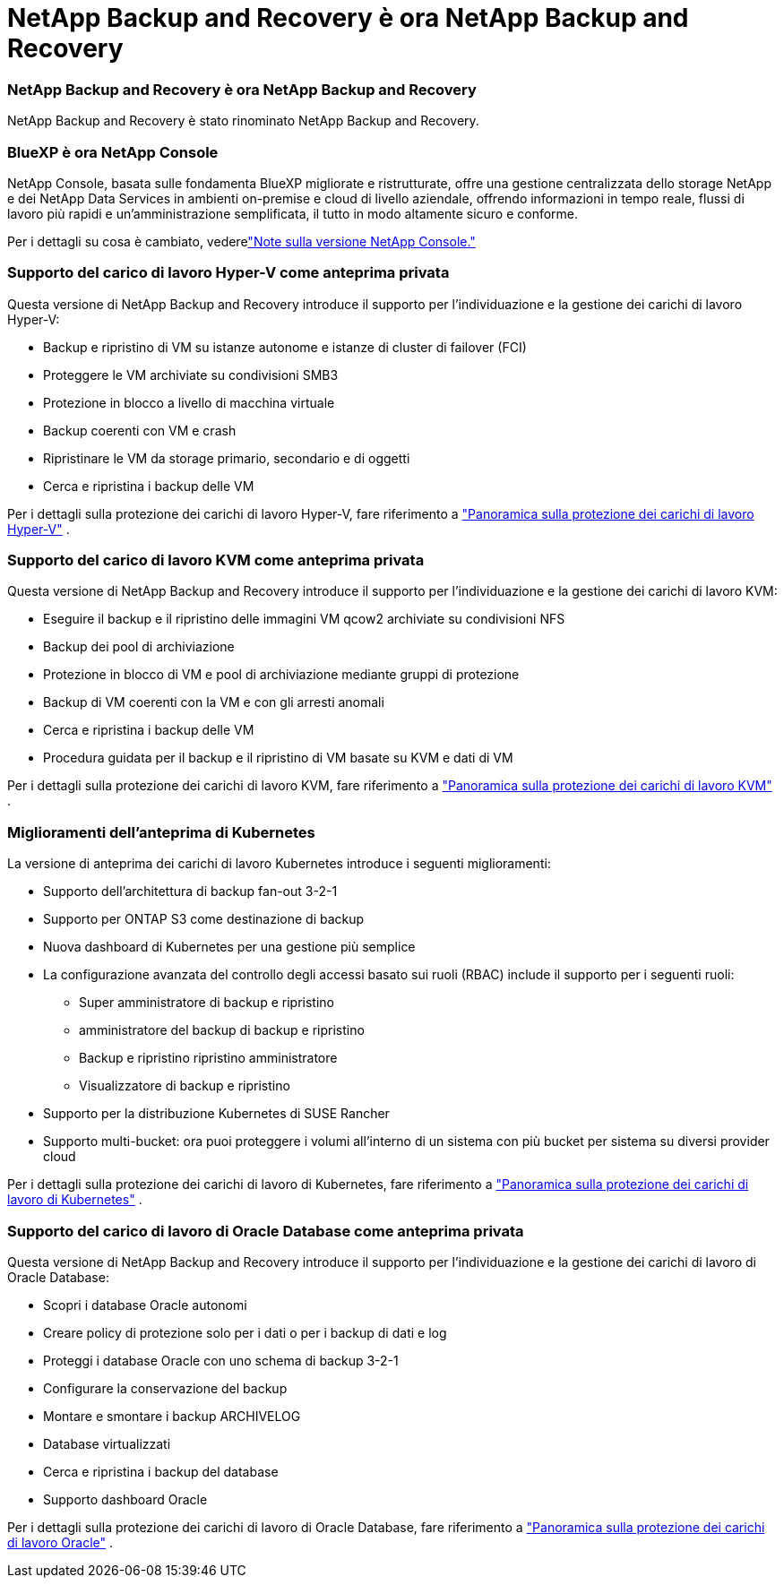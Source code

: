 = NetApp Backup and Recovery è ora NetApp Backup and Recovery
:allow-uri-read: 




=== NetApp Backup and Recovery è ora NetApp Backup and Recovery

NetApp Backup and Recovery è stato rinominato NetApp Backup and Recovery.



=== BlueXP è ora NetApp Console

NetApp Console, basata sulle fondamenta BlueXP migliorate e ristrutturate, offre una gestione centralizzata dello storage NetApp e dei NetApp Data Services in ambienti on-premise e cloud di livello aziendale, offrendo informazioni in tempo reale, flussi di lavoro più rapidi e un'amministrazione semplificata, il tutto in modo altamente sicuro e conforme.

Per i dettagli su cosa è cambiato, vederelink:https://docs.netapp.com/us-en/console-relnotes/index.html["Note sulla versione NetApp Console."]



=== Supporto del carico di lavoro Hyper-V come anteprima privata

Questa versione di NetApp Backup and Recovery introduce il supporto per l'individuazione e la gestione dei carichi di lavoro Hyper-V:

* Backup e ripristino di VM su istanze autonome e istanze di cluster di failover (FCI)
* Proteggere le VM archiviate su condivisioni SMB3
* Protezione in blocco a livello di macchina virtuale
* Backup coerenti con VM e crash
* Ripristinare le VM da storage primario, secondario e di oggetti
* Cerca e ripristina i backup delle VM


Per i dettagli sulla protezione dei carichi di lavoro Hyper-V, fare riferimento a https://docs.netapp.com/us-en/data-services-backup-recovery/br-use-hyperv-protect-overview.html["Panoramica sulla protezione dei carichi di lavoro Hyper-V"] .



=== Supporto del carico di lavoro KVM come anteprima privata

Questa versione di NetApp Backup and Recovery introduce il supporto per l'individuazione e la gestione dei carichi di lavoro KVM:

* Eseguire il backup e il ripristino delle immagini VM qcow2 archiviate su condivisioni NFS
* Backup dei pool di archiviazione
* Protezione in blocco di VM e pool di archiviazione mediante gruppi di protezione
* Backup di VM coerenti con la VM e con gli arresti anomali
* Cerca e ripristina i backup delle VM
* Procedura guidata per il backup e il ripristino di VM basate su KVM e dati di VM


Per i dettagli sulla protezione dei carichi di lavoro KVM, fare riferimento a https://docs.netapp.com/us-en/data-services-backup-recovery/br-use-kvm-protect-overview.html["Panoramica sulla protezione dei carichi di lavoro KVM"] .



=== Miglioramenti dell'anteprima di Kubernetes

La versione di anteprima dei carichi di lavoro Kubernetes introduce i seguenti miglioramenti:

* Supporto dell'architettura di backup fan-out 3-2-1
* Supporto per ONTAP S3 come destinazione di backup
* Nuova dashboard di Kubernetes per una gestione più semplice
* La configurazione avanzata del controllo degli accessi basato sui ruoli (RBAC) include il supporto per i seguenti ruoli:
+
** Super amministratore di backup e ripristino
** amministratore del backup di backup e ripristino
** Backup e ripristino ripristino amministratore
** Visualizzatore di backup e ripristino


* Supporto per la distribuzione Kubernetes di SUSE Rancher
* Supporto multi-bucket: ora puoi proteggere i volumi all'interno di un sistema con più bucket per sistema su diversi provider cloud


Per i dettagli sulla protezione dei carichi di lavoro di Kubernetes, fare riferimento a  https://docs.netapp.com/us-en/data-services-backup-recovery/br-use-kubernetes-protect-overview.html["Panoramica sulla protezione dei carichi di lavoro di Kubernetes"] .



=== Supporto del carico di lavoro di Oracle Database come anteprima privata

Questa versione di NetApp Backup and Recovery introduce il supporto per l'individuazione e la gestione dei carichi di lavoro di Oracle Database:

* Scopri i database Oracle autonomi
* Creare policy di protezione solo per i dati o per i backup di dati e log
* Proteggi i database Oracle con uno schema di backup 3-2-1
* Configurare la conservazione del backup
* Montare e smontare i backup ARCHIVELOG
* Database virtualizzati
* Cerca e ripristina i backup del database
* Supporto dashboard Oracle


Per i dettagli sulla protezione dei carichi di lavoro di Oracle Database, fare riferimento a https://docs.netapp.com/us-en/data-services-backup-recovery/br-use-oracle-protect-overview.html["Panoramica sulla protezione dei carichi di lavoro Oracle"] .
